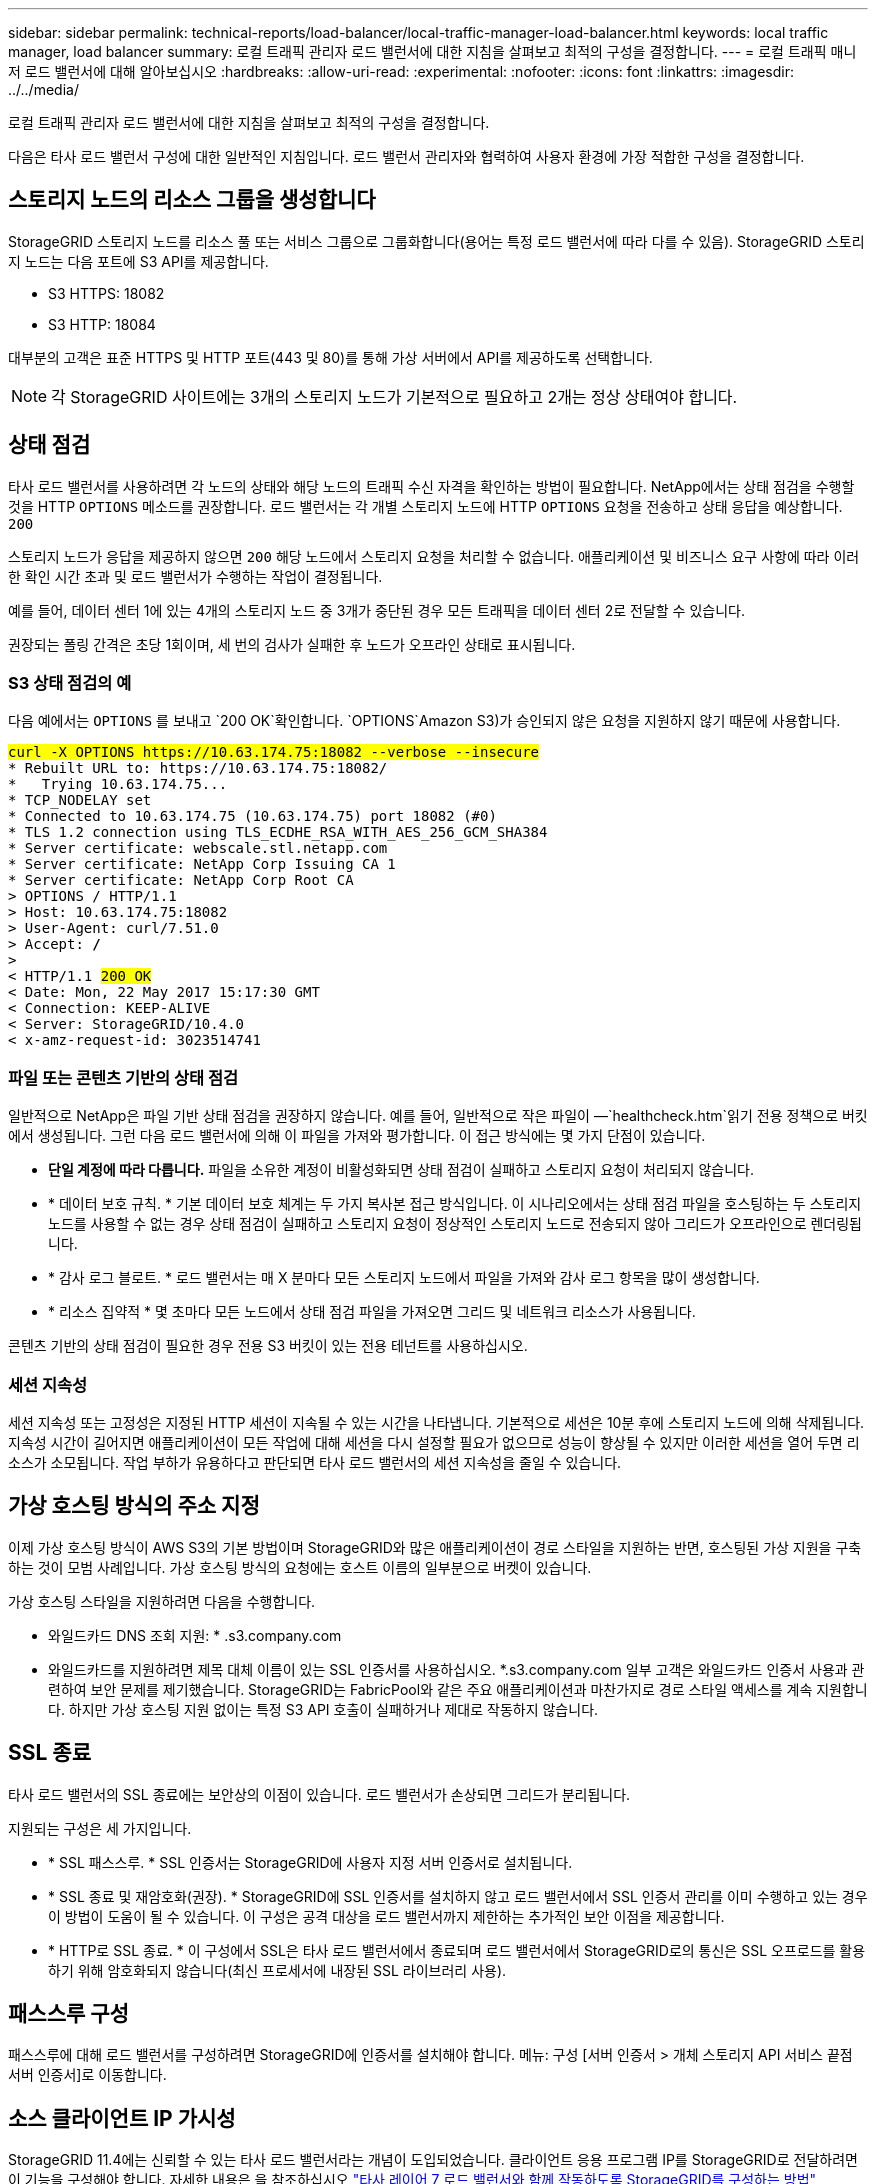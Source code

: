 ---
sidebar: sidebar 
permalink: technical-reports/load-balancer/local-traffic-manager-load-balancer.html 
keywords: local traffic manager, load balancer 
summary: 로컬 트래픽 관리자 로드 밸런서에 대한 지침을 살펴보고 최적의 구성을 결정합니다. 
---
= 로컬 트래픽 매니저 로드 밸런서에 대해 알아보십시오
:hardbreaks:
:allow-uri-read: 
:experimental: 
:nofooter: 
:icons: font
:linkattrs: 
:imagesdir: ../../media/


[role="lead"]
로컬 트래픽 관리자 로드 밸런서에 대한 지침을 살펴보고 최적의 구성을 결정합니다.

다음은 타사 로드 밸런서 구성에 대한 일반적인 지침입니다. 로드 밸런서 관리자와 협력하여 사용자 환경에 가장 적합한 구성을 결정합니다.



== 스토리지 노드의 리소스 그룹을 생성합니다

StorageGRID 스토리지 노드를 리소스 풀 또는 서비스 그룹으로 그룹화합니다(용어는 특정 로드 밸런서에 따라 다를 수 있음). StorageGRID 스토리지 노드는 다음 포트에 S3 API를 제공합니다.

* S3 HTTPS: 18082
* S3 HTTP: 18084


대부분의 고객은 표준 HTTPS 및 HTTP 포트(443 및 80)를 통해 가상 서버에서 API를 제공하도록 선택합니다.


NOTE: 각 StorageGRID 사이트에는 3개의 스토리지 노드가 기본적으로 필요하고 2개는 정상 상태여야 합니다.



== 상태 점검

타사 로드 밸런서를 사용하려면 각 노드의 상태와 해당 노드의 트래픽 수신 자격을 확인하는 방법이 필요합니다. NetApp에서는 상태 점검을 수행할 것을 HTTP `OPTIONS` 메소드를 권장합니다. 로드 밸런서는 각 개별 스토리지 노드에 HTTP `OPTIONS` 요청을 전송하고 상태 응답을 예상합니다. `200`

스토리지 노드가 응답을 제공하지 않으면 `200` 해당 노드에서 스토리지 요청을 처리할 수 없습니다. 애플리케이션 및 비즈니스 요구 사항에 따라 이러한 확인 시간 초과 및 로드 밸런서가 수행하는 작업이 결정됩니다.

예를 들어, 데이터 센터 1에 있는 4개의 스토리지 노드 중 3개가 중단된 경우 모든 트래픽을 데이터 센터 2로 전달할 수 있습니다.

권장되는 폴링 간격은 초당 1회이며, 세 번의 검사가 실패한 후 노드가 오프라인 상태로 표시됩니다.



=== S3 상태 점검의 예

다음 예에서는 `OPTIONS` 를 보내고 `200 OK`확인합니다.  `OPTIONS`Amazon S3)가 승인되지 않은 요청을 지원하지 않기 때문에 사용합니다.

[listing, subs="verbatim,quotes"]
----
##curl -X OPTIONS https://10.63.174.75:18082 --verbose --insecure##
* Rebuilt URL to: https://10.63.174.75:18082/
*   Trying 10.63.174.75...
* TCP_NODELAY set
* Connected to 10.63.174.75 (10.63.174.75) port 18082 (#0)
* TLS 1.2 connection using TLS_ECDHE_RSA_WITH_AES_256_GCM_SHA384
* Server certificate: webscale.stl.netapp.com
* Server certificate: NetApp Corp Issuing CA 1
* Server certificate: NetApp Corp Root CA
> OPTIONS / HTTP/1.1
> Host: 10.63.174.75:18082
> User-Agent: curl/7.51.0
> Accept: */*
>
< HTTP/1.1 ##200 OK##
< Date: Mon, 22 May 2017 15:17:30 GMT
< Connection: KEEP-ALIVE
< Server: StorageGRID/10.4.0
< x-amz-request-id: 3023514741
----


=== 파일 또는 콘텐츠 기반의 상태 점검

일반적으로 NetApp은 파일 기반 상태 점검을 권장하지 않습니다. 예를 들어, 일반적으로 작은 파일이 —`healthcheck.htm`읽기 전용 정책으로 버킷에서 생성됩니다. 그런 다음 로드 밸런서에 의해 이 파일을 가져와 평가합니다. 이 접근 방식에는 몇 가지 단점이 있습니다.

* *단일 계정에 따라 다릅니다.* 파일을 소유한 계정이 비활성화되면 상태 점검이 실패하고 스토리지 요청이 처리되지 않습니다.
* * 데이터 보호 규칙. * 기본 데이터 보호 체계는 두 가지 복사본 접근 방식입니다. 이 시나리오에서는 상태 점검 파일을 호스팅하는 두 스토리지 노드를 사용할 수 없는 경우 상태 점검이 실패하고 스토리지 요청이 정상적인 스토리지 노드로 전송되지 않아 그리드가 오프라인으로 렌더링됩니다.
* * 감사 로그 블로트. * 로드 밸런서는 매 X 분마다 모든 스토리지 노드에서 파일을 가져와 감사 로그 항목을 많이 생성합니다.
* * 리소스 집약적 * 몇 초마다 모든 노드에서 상태 점검 파일을 가져오면 그리드 및 네트워크 리소스가 사용됩니다.


콘텐츠 기반의 상태 점검이 필요한 경우 전용 S3 버킷이 있는 전용 테넌트를 사용하십시오.



=== 세션 지속성

세션 지속성 또는 고정성은 지정된 HTTP 세션이 지속될 수 있는 시간을 나타냅니다. 기본적으로 세션은 10분 후에 스토리지 노드에 의해 삭제됩니다. 지속성 시간이 길어지면 애플리케이션이 모든 작업에 대해 세션을 다시 설정할 필요가 없으므로 성능이 향상될 수 있지만 이러한 세션을 열어 두면 리소스가 소모됩니다. 작업 부하가 유용하다고 판단되면 타사 로드 밸런서의 세션 지속성을 줄일 수 있습니다.



== 가상 호스팅 방식의 주소 지정

이제 가상 호스팅 방식이 AWS S3의 기본 방법이며 StorageGRID와 많은 애플리케이션이 경로 스타일을 지원하는 반면, 호스팅된 가상 지원을 구축하는 것이 모범 사례입니다. 가상 호스팅 방식의 요청에는 호스트 이름의 일부분으로 버켓이 있습니다.

가상 호스팅 스타일을 지원하려면 다음을 수행합니다.

* 와일드카드 DNS 조회 지원: * .s3.company.com
* 와일드카드를 지원하려면 제목 대체 이름이 있는 SSL 인증서를 사용하십시오. *.s3.company.com 일부 고객은 와일드카드 인증서 사용과 관련하여 보안 문제를 제기했습니다. StorageGRID는 FabricPool와 같은 주요 애플리케이션과 마찬가지로 경로 스타일 액세스를 계속 지원합니다. 하지만 가상 호스팅 지원 없이는 특정 S3 API 호출이 실패하거나 제대로 작동하지 않습니다.




== SSL 종료

타사 로드 밸런서의 SSL 종료에는 보안상의 이점이 있습니다. 로드 밸런서가 손상되면 그리드가 분리됩니다.

지원되는 구성은 세 가지입니다.

* * SSL 패스스루. * SSL 인증서는 StorageGRID에 사용자 지정 서버 인증서로 설치됩니다.
* * SSL 종료 및 재암호화(권장). * StorageGRID에 SSL 인증서를 설치하지 않고 로드 밸런서에서 SSL 인증서 관리를 이미 수행하고 있는 경우 이 방법이 도움이 될 수 있습니다. 이 구성은 공격 대상을 로드 밸런서까지 제한하는 추가적인 보안 이점을 제공합니다.
* * HTTP로 SSL 종료. * 이 구성에서 SSL은 타사 로드 밸런서에서 종료되며 로드 밸런서에서 StorageGRID로의 통신은 SSL 오프로드를 활용하기 위해 암호화되지 않습니다(최신 프로세서에 내장된 SSL 라이브러리 사용).




== 패스스루 구성

패스스루에 대해 로드 밸런서를 구성하려면 StorageGRID에 인증서를 설치해야 합니다. 메뉴: 구성 [서버 인증서 > 개체 스토리지 API 서비스 끝점 서버 인증서]로 이동합니다.



== 소스 클라이언트 IP 가시성

StorageGRID 11.4에는 신뢰할 수 있는 타사 로드 밸런서라는 개념이 도입되었습니다. 클라이언트 응용 프로그램 IP를 StorageGRID로 전달하려면 이 기능을 구성해야 합니다. 자세한 내용은 을 참조하십시오 https://kb.netapp.com/Advice_and_Troubleshooting/Hybrid_Cloud_Infrastructure/StorageGRID/How_to_configure_StorageGRID_to_work_with_third-party_Layer_7_load_balancers["타사 레이어 7 로드 밸런서와 함께 작동하도록 StorageGRID를 구성하는 방법"^]

클라이언트 응용 프로그램의 IP를 보는 데 XFF 헤더를 사용하도록 설정하려면 다음 단계를 수행하십시오.

.단계
. 감사 로그에 클라이언트 IP를 기록합니다.
.  `aws:SourceIp`S3 버킷 또는 그룹 정책을 사용합니다.




=== 로드 밸런싱 전략

대부분의 로드 밸런싱 솔루션은 로드 밸런싱을 위한 여러 전략을 제공합니다. 다음은 일반적인 전략입니다.

* * 라운드 로빈. * 보편적인 적합하지만 소수의 노드와 대규모 전송으로 인해 단일 노드가 어려움을 겪고 있습니다.
* * 최소 연결. * 소형 및 혼합 오브젝트 워크로드에 적합하며, 모든 노드에 대한 연결의 균등한 분산을 제공합니다.


알고리즘 선택은 선택할 스토리지 노드의 수가 늘어날수록 더 중요해집니다.



=== 데이터 경로

모든 데이터는 로컬 트래픽 관리자 로드 밸런서를 통해 흐릅니다. StorageGRID는 DSR(Direct Server Routing)을 지원하지 않습니다.



==== 연결 배포를 확인하는 중입니다

메서드가 스토리지 노드 전체에 로드를 균등하게 분산하는지 확인하려면 지정된 사이트의 각 노드에서 설정된 세션을 확인합니다.

* * UI 방법. * 메뉴로 이동: 지원 [메트릭 > S3 개요 > LDR HTTP 세션]
* * 메트릭 API. * 사용 `storagegrid_http_sessions_incoming_currently_established`

